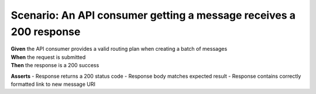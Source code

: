 Scenario: An API consumer getting a message receives a 200 response
===============================================================================================================

| **Given** the API consumer provides a valid routing plan when creating a batch of messages
| **When** the request is submitted
| **Then** the response is a 200 success

**Asserts**
- Response returns a 200 status code
- Response body matches expected result
- Response contains correctly formatted link to new message URI
